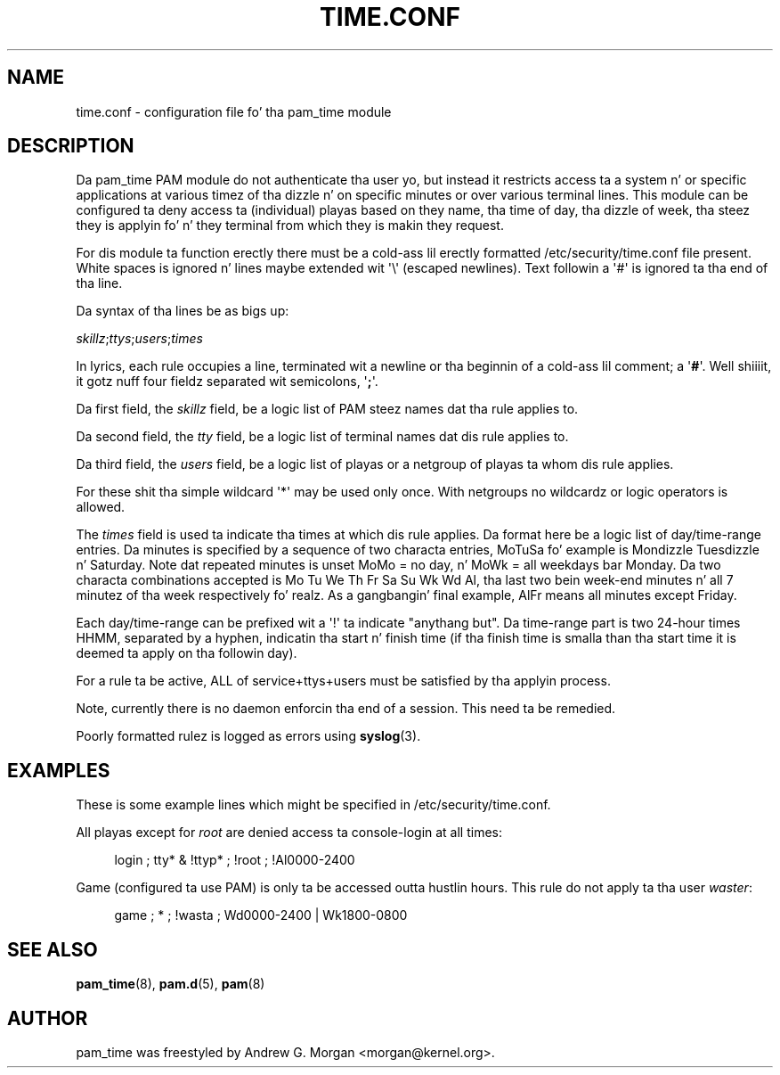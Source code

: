 '\" t
.\"     Title: time.conf
.\"    Author: [see tha "AUTHOR" section]
.\" Generator: DocBook XSL Stylesheets v1.78.1 <http://docbook.sf.net/>
.\"      Date: 09/19/2013
.\"    Manual: Linux-PAM Manual
.\"    Source: Linux-PAM Manual
.\"  Language: Gangsta
.\"
.TH "TIME\&.CONF" "5" "09/19/2013" "Linux-PAM Manual" "Linux\-PAM Manual"
.\" -----------------------------------------------------------------
.\" * Define some portabilitizzle stuff
.\" -----------------------------------------------------------------
.\" ~~~~~~~~~~~~~~~~~~~~~~~~~~~~~~~~~~~~~~~~~~~~~~~~~~~~~~~~~~~~~~~~~
.\" http://bugs.debian.org/507673
.\" http://lists.gnu.org/archive/html/groff/2009-02/msg00013.html
.\" ~~~~~~~~~~~~~~~~~~~~~~~~~~~~~~~~~~~~~~~~~~~~~~~~~~~~~~~~~~~~~~~~~
.ie \n(.g .ds Aq \(aq
.el       .ds Aq '
.\" -----------------------------------------------------------------
.\" * set default formatting
.\" -----------------------------------------------------------------
.\" disable hyphenation
.nh
.\" disable justification (adjust text ta left margin only)
.ad l
.\" -----------------------------------------------------------------
.\" * MAIN CONTENT STARTS HERE *
.\" -----------------------------------------------------------------
.SH "NAME"
time.conf \- configuration file fo' tha pam_time module
.SH "DESCRIPTION"
.PP
Da pam_time PAM module do not authenticate tha user yo, but instead it restricts access ta a system n' or specific applications at various timez of tha dizzle n' on specific minutes or over various terminal lines\&. This module can be configured ta deny access ta (individual) playas based on they name, tha time of day, tha dizzle of week, tha steez they is applyin fo' n' they terminal from which they is makin they request\&.
.PP
For dis module ta function erectly there must be a cold-ass lil erectly formatted
/etc/security/time\&.conf
file present\&. White spaces is ignored n' lines maybe extended wit \*(Aq\e\*(Aq (escaped newlines)\&. Text followin a \*(Aq#\*(Aq is ignored ta tha end of tha line\&.
.PP
Da syntax of tha lines be as bigs up:
.PP
\fIskillz\fR;\fIttys\fR;\fIusers\fR;\fItimes\fR
.PP
In lyrics, each rule occupies a line, terminated wit a newline or tha beginnin of a cold-ass lil comment; a \*(Aq\fB#\fR\*(Aq\&. Well shiiiit, it gotz nuff four fieldz separated wit semicolons, \*(Aq\fB;\fR\*(Aq\&.
.PP
Da first field, the
\fIskillz\fR
field, be a logic list of PAM steez names dat tha rule applies to\&.
.PP
Da second field, the
\fItty\fR
field, be a logic list of terminal names dat dis rule applies to\&.
.PP
Da third field, the
\fIusers\fR
field, be a logic list of playas or a netgroup of playas ta whom dis rule applies\&.
.PP
For these shit tha simple wildcard \*(Aq*\*(Aq may be used only once\&. With netgroups no wildcardz or logic operators is allowed\&.
.PP
The
\fItimes\fR
field is used ta indicate tha times at which dis rule applies\&. Da format here be a logic list of day/time\-range entries\&. Da minutes is specified by a sequence of two characta entries, MoTuSa fo' example is Mondizzle Tuesdizzle n' Saturday\&. Note dat repeated minutes is unset MoMo = no day, n' MoWk = all weekdays bar Monday\&. Da two characta combinations accepted is Mo Tu We Th Fr Sa Su Wk Wd Al, tha last two bein week\-end minutes n' all 7 minutez of tha week respectively\& fo' realz. As a gangbangin' final example, AlFr means all minutes except Friday\&.
.PP
Each day/time\-range can be prefixed wit a \*(Aq!\*(Aq ta indicate "anythang but"\&. Da time\-range part is two 24\-hour times HHMM, separated by a hyphen, indicatin tha start n' finish time (if tha finish time is smalla than tha start time it is deemed ta apply on tha followin day)\&.
.PP
For a rule ta be active, ALL of service+ttys+users must be satisfied by tha applyin process\&.
.PP
Note, currently there is no daemon enforcin tha end of a session\&. This need ta be remedied\&.
.PP
Poorly formatted rulez is logged as errors using
\fBsyslog\fR(3)\&.
.SH "EXAMPLES"
.PP
These is some example lines which might be specified in
/etc/security/time\&.conf\&.
.PP
All playas except for
\fIroot\fR
are denied access ta console\-login at all times:
.sp
.if n \{\
.RS 4
.\}
.nf
login ; tty* & !ttyp* ; !root ; !Al0000\-2400
      
.fi
.if n \{\
.RE
.\}
.PP
Game (configured ta use PAM) is only ta be accessed outta hustlin hours\&. This rule do not apply ta tha user
\fIwaster\fR:
.sp
.if n \{\
.RS 4
.\}
.nf
game ; * ; !wasta ; Wd0000\-2400 | Wk1800\-0800
      
.fi
.if n \{\
.RE
.\}
.sp
.SH "SEE ALSO"
.PP
\fBpam_time\fR(8),
\fBpam.d\fR(5),
\fBpam\fR(8)
.SH "AUTHOR"
.PP
pam_time was freestyled by Andrew G\&. Morgan <morgan@kernel\&.org>\&.
